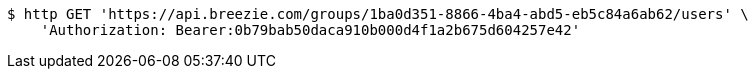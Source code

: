 [source,bash]
----
$ http GET 'https://api.breezie.com/groups/1ba0d351-8866-4ba4-abd5-eb5c84a6ab62/users' \
    'Authorization: Bearer:0b79bab50daca910b000d4f1a2b675d604257e42'
----